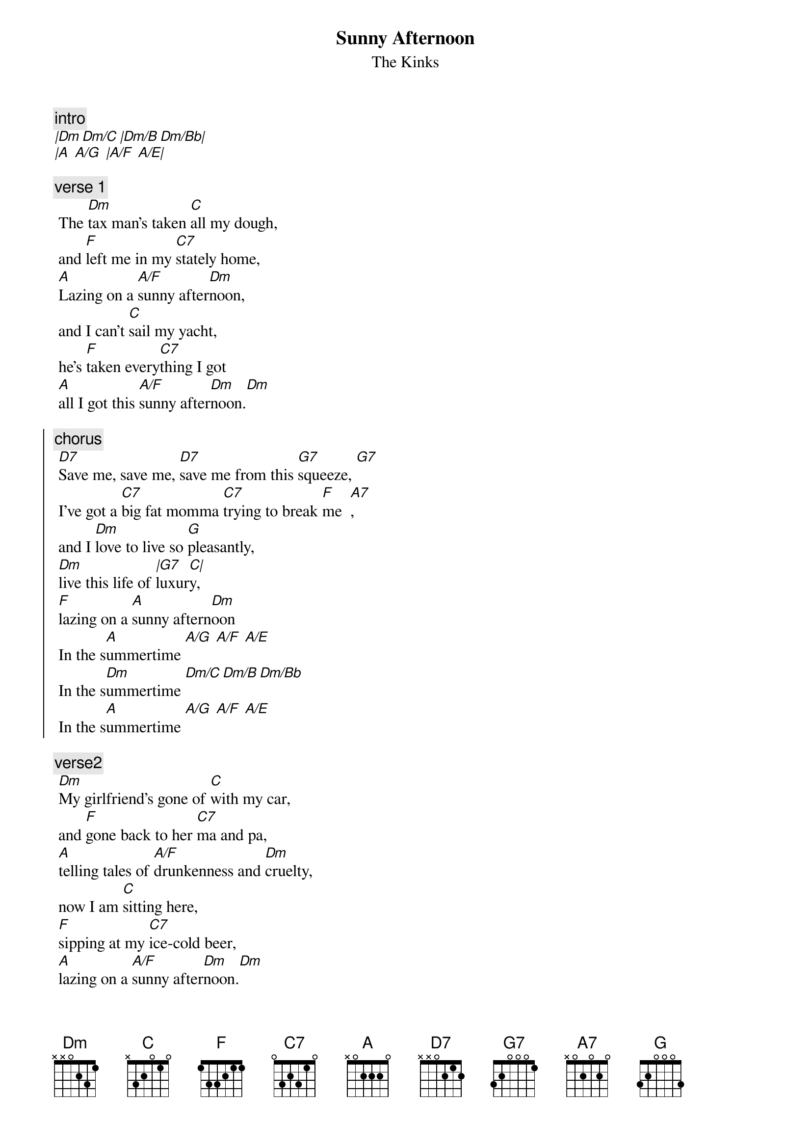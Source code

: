 {t:Sunny Afternoon}
{st:The Kinks}
{artist:The Kinks}
  
{c:intro}
[|Dm Dm/C |Dm/B Dm/Bb|]
[|A  A/G  |A/F  A/E|]

{c:verse 1}
 The [Dm]tax man's taken [C]all my dough, 
 and [F]left me in my [C7]stately home,
 [A]Lazing on a [A/F]sunny after[Dm]noon, 
 and I can't [C]sail my yacht, 
 he's [F]taken every[C7]thing I got
 [A]all I got this [A/F]sunny after[Dm]noon.[Dm]
 
{soc}
{c:chorus}
 [D7]Save me, save me, [D7]save me from this [G7]squeeze, [G7]  
 I've got a [C7]big fat momma [C7]trying to break [F]me  [A7], 
 and I [Dm]love to live so [G]pleasantly, 
 [Dm]live this life of [|G7]luxur[C|]y, 
 [F]lazing on a [A]sunny aftern[Dm]oon 
 In the s[A]ummertime [A/G  A/F  A/E]
 In the s[Dm]ummertime [Dm/C Dm/B Dm/Bb] 
 In the s[A]ummertime [A/G  A/F  A/E]
{eoc}

 {c:verse2}
 [Dm]My girlfriend's gone of [C]with my car, 
 and [F]gone back to her [C7]ma and pa,
 [A]telling tales of [A/F]drunkenness and [Dm]cruelty, 
 now I am [C]sitting here,
 [F]sipping at my [C7]ice-cold beer, 
 [A]lazing on a [A/F]sunny after[Dm]noon.[Dm]
 
 {soc}
{c:chorus}
 [D7]Help me, he[D7]lp me, help me sail aw[G7]ay, 
 [G7]or give me [C7]two good reasons, [C7]why I ought to [F]stay,[A7] 
 cause I [Dm]love to live so [G]pleasantly, 
 [Dm]live this life of [|G7]luxu[C|]ry,
 [F]lazing on a [A]sunny aftern[Dm]oon 
 In the s[A]ummertime [A/G  A/F  A/E]
 In the s[Dm]ummertime [Dm/C Dm/B Dm/Bb] 
 In the s[A]ummertime [A/G  A/F  A/E]
{eoc}

=================================
{c:Chords Used:}
D7     x5453x
Alternative playing:
[Intro]
Am  Am  E7  E7 Am Am E7 E7
[Verse 1]
     Am                G
The tax man's taken all my dough
     C            G
And left me in my stately home.
E7                         Am
Lazing on a sunny afternoon.
              G
And I can't sail my yacht,
     C          G
He's taken everything I've got,
E7                           Am
All I've got this sunny afternoon.
[Chorus 1]
A7                                  D7
Save me, save me, save me from this squeeze,
         G                            C   E7
I got a big fat mama trying to break me.
      Am              D7
And I love to live so pleasantly,
Am                D7    G
Live this life of luxury,
C            E7        Am
Lazing on a sunny afternoon,
       E7                    Am                 E7
In the summertime, In the summertime, in the summertime.